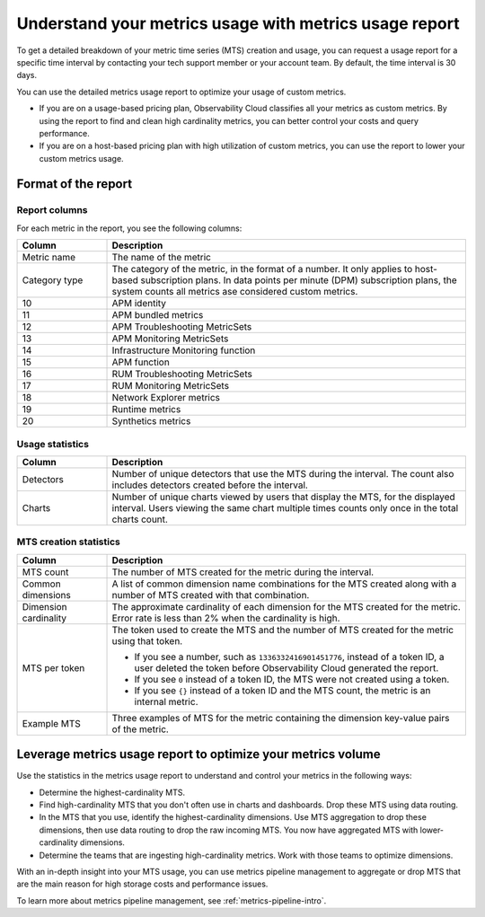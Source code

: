 
.. _metrics-usage-report:

************************************************************************
Understand your metrics usage with metrics usage report
************************************************************************

.. meta::
    :description: Learn about the metrics usage report and how to leverage it for metrics volume optimization.

To get a detailed breakdown of your metric time series (MTS) creation and usage, you can request a usage report for a
specific time interval by contacting your tech support member or your account team. By default, the time interval is 30 days.

You can use the detailed metrics usage report to optimize your usage of custom metrics. 

* If you are on a usage-based pricing plan, Observability Cloud classifies all your metrics as custom metrics. By using the report to
  find and clean high cardinality metrics, you can better control your costs and query performance.
* If you are on a host-based pricing plan with high utilization of custom metrics, you can use the report to lower
  your custom metrics usage.

.. _report-format:

Format of the report
==============================

.. _report-columns:

Report columns
--------------------------------------------------------------------------------

For each metric in the report, you see the following columns:

.. list-table::
   :header-rows: 1
   :widths: 20 80

   * - :strong:`Column`
     - :strong:`Description`

   * - Metric name
     - The name of the metric
   
   * - Category type 
     - The category of the metric, in the format of a number. It only applies to host-based subscription plans. In data points per
       minute (DPM) subscription plans, the system counts all metrics ase considered custom metrics.

   * - 10
     - APM identity

   * - 11
     - APM bundled metrics

   * - 12
     - APM Troubleshooting MetricSets

   * - 13
     - APM Monitoring MetricSets

   * - 14
     - Infrastructure Monitoring function

   * - 15
     - APM function

   * - 16
     - RUM Troubleshooting MetricSets

   * - 17
     - RUM Monitoring MetricSets

   * - 18
     - Network Explorer metrics

   * - 19
     - Runtime metrics

   * - 20
     - Synthetics metrics

.. _usage-statistics:

Usage statistics
--------------------------------------------------------------------------------

.. list-table:: 
   :header-rows: 1
   :widths: 20 80

   * - :strong:`Column`
     - :strong:`Description`

   * - Detectors
     - Number of unique detectors that use the MTS during the interval. The count also includes detectors created before the interval.

   * - Charts
     - Number of unique charts viewed by users that display the MTS, for the displayed interval. Users viewing the same chart multiple times counts only once in the total charts count.

.. _mts-creation-statistics:

MTS creation statistics
--------------------------------------------------------------------------------

.. list-table:: 
   :header-rows: 1
   :widths: 20 80

   * - :strong:`Column`
     - :strong:`Description`

   * - MTS count
     - The number of MTS created for the metric during the interval.

   * - Common dimensions
     - A list of common dimension name combinations for the MTS created along with a number of MTS created with that combination.

   * - Dimension cardinality
     - The approximate cardinality of each dimension for the MTS created for the metric. Error rate is less than 2% when the cardinality is high.

   * - MTS per token
     - | The token used to create the MTS and the number of MTS created for the metric using that token.

       * If you see a number, such as ``1336332416901451776``, instead of a token ID, a user deleted the token before
         Observability Cloud generated the report.
       * If you see ``0`` instead of a token ID, the MTS were not created using a token.
       * If you see ``{}`` instead of a token ID and the MTS count, the metric is an internal metric. 

   * - Example MTS
     - Three examples of MTS for the metric containing the dimension key-value pairs of the metric.

.. _leverage-metrics-report:

Leverage metrics usage report to optimize your metrics volume
=======================================================================

Use the statistics in the metrics usage report to understand and control your metrics in the following ways:

* Determine the highest-cardinality MTS.
* Find high-cardinality MTS that you don't often use in charts and dashboards. Drop these MTS using data routing.
* In the MTS that you use, identify the highest-cardinality dimensions. Use MTS aggregation to drop these dimensions, then use data routing to drop the raw incoming MTS. You now
  have aggregated MTS with lower-cardinality dimensions.
* Determine the teams that are ingesting high-cardinality metrics. Work with those teams to optimize dimensions.

With an in-depth insight into your MTS usage, you can use metrics pipeline management to aggregate or drop MTS that are the main reason for high storage costs and performance issues.

To learn more about metrics pipeline management, see :ref:`metrics-pipeline-intro`.
